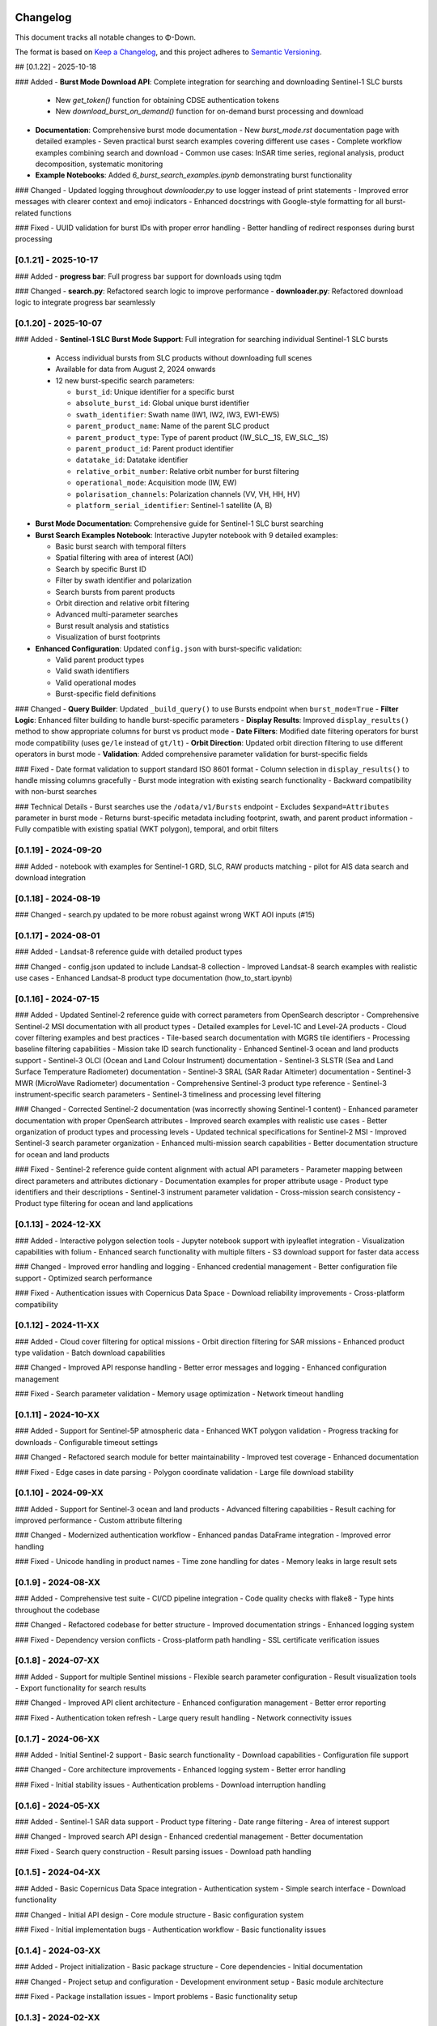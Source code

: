 Changelog
=========

This document tracks all notable changes to Φ-Down.

The format is based on `Keep a Changelog <https://keepachangelog.com/en/1.0.0/>`_,
and this project adheres to `Semantic Versioning <https://semver.org/spec/v2.0.0.html>`_.

## [0.1.22] - 2025-10-18

### Added
- **Burst Mode Download API**: Complete integration for searching and downloading Sentinel-1 SLC bursts
  - New `get_token()` function for obtaining CDSE authentication tokens
  - New `download_burst_on_demand()` function for on-demand burst processing and download
- **Documentation**: Comprehensive burst mode documentation
  - New `burst_mode.rst` documentation page with detailed examples
  - Seven practical burst search examples covering different use cases
  - Complete workflow examples combining search and download
  - Common use cases: InSAR time series, regional analysis, product decomposition, systematic monitoring
- **Example Notebooks**: Added `6_burst_search_examples.ipynb` demonstrating burst functionality

### Changed
- Updated logging throughout `downloader.py` to use logger instead of print statements
- Improved error messages with clearer context and emoji indicators
- Enhanced docstrings with Google-style formatting for all burst-related functions

### Fixed
- UUID validation for burst IDs with proper error handling
- Better handling of redirect responses during burst processing


[0.1.21] - 2025-10-17
---------------------

### Added
- **progress bar**: Full progress bar support for downloads using tqdm

### Changed
- **search.py**: Refactored search logic to improve performance
- **downloader.py**: Refactored download logic to integrate progress bar seamlessly



[0.1.20] - 2025-10-07
---------------------

### Added
- **Sentinel-1 SLC Burst Mode Support**: Full integration for searching individual Sentinel-1 SLC bursts
  
  - Access individual bursts from SLC products without downloading full scenes
  - Available for data from August 2, 2024 onwards
  - 12 new burst-specific search parameters:
    
    - ``burst_id``: Unique identifier for a specific burst
    - ``absolute_burst_id``: Global unique burst identifier
    - ``swath_identifier``: Swath name (IW1, IW2, IW3, EW1-EW5)
    - ``parent_product_name``: Name of the parent SLC product
    - ``parent_product_type``: Type of parent product (IW_SLC__1S, EW_SLC__1S)
    - ``parent_product_id``: Parent product identifier
    - ``datatake_id``: Datatake identifier
    - ``relative_orbit_number``: Relative orbit number for burst filtering
    - ``operational_mode``: Acquisition mode (IW, EW)
    - ``polarisation_channels``: Polarization channels (VV, VH, HH, HV)
    - ``platform_serial_identifier``: Sentinel-1 satellite (A, B)
    
- **Burst Mode Documentation**: Comprehensive guide for Sentinel-1 SLC burst searching
- **Burst Search Examples Notebook**: Interactive Jupyter notebook with 9 detailed examples:
  
  - Basic burst search with temporal filters
  - Spatial filtering with area of interest (AOI)
  - Search by specific Burst ID
  - Filter by swath identifier and polarization
  - Search bursts from parent products
  - Orbit direction and relative orbit filtering
  - Advanced multi-parameter searches
  - Burst result analysis and statistics
  - Visualization of burst footprints
  
- **Enhanced Configuration**: Updated ``config.json`` with burst-specific validation:
  
  - Valid parent product types
  - Valid swath identifiers
  - Valid operational modes
  - Burst-specific field definitions

### Changed
- **Query Builder**: Updated ``_build_query()`` to use Bursts endpoint when ``burst_mode=True``
- **Filter Logic**: Enhanced filter building to handle burst-specific parameters
- **Display Results**: Improved ``display_results()`` method to show appropriate columns for burst vs product mode
- **Date Filters**: Modified date filtering operators for burst mode compatibility (uses ``ge/le`` instead of ``gt/lt``)
- **Orbit Direction**: Updated orbit direction filtering to use different operators in burst mode
- **Validation**: Added comprehensive parameter validation for burst-specific fields

### Fixed
- Date format validation to support standard ISO 8601 format
- Column selection in ``display_results()`` to handle missing columns gracefully
- Burst mode integration with existing search functionality
- Backward compatibility with non-burst searches

### Technical Details
- Burst searches use the ``/odata/v1/Bursts`` endpoint
- Excludes ``$expand=Attributes`` parameter in burst mode
- Returns burst-specific metadata including footprint, swath, and parent product information
- Fully compatible with existing spatial (WKT polygon), temporal, and orbit filters

[0.1.19] - 2024-09-20
---------------------

### Added
- notebook with examples for Sentinel-1 GRD, SLC, RAW products matching
- pilot for AIS data search and download integration


[0.1.18] - 2024-08-19
---------------------

### Changed
- search.py updated to be more robust against wrong WKT AOI inputs (#15)


[0.1.17] - 2024-08-01
---------------------

### Added
- Landsat-8 reference guide with detailed product types

### Changed
- config.json updated to include Landsat-8 collection
- Improved Landsat-8 search examples with realistic use cases
- Enhanced Landsat-8 product type documentation (how_to_start.ipynb)


[0.1.16] - 2024-07-15
---------------------

### Added
- Updated Sentinel-2 reference guide with correct parameters from OpenSearch descriptor
- Comprehensive Sentinel-2 MSI documentation with all product types
- Detailed examples for Level-1C and Level-2A products
- Cloud cover filtering examples and best practices
- Tile-based search documentation with MGRS tile identifiers
- Processing baseline filtering capabilities
- Mission take ID search functionality
- Enhanced Sentinel-3 ocean and land products support
- Sentinel-3 OLCI (Ocean and Land Colour Instrument) documentation
- Sentinel-3 SLSTR (Sea and Land Surface Temperature Radiometer) documentation
- Sentinel-3 SRAL (SAR Radar Altimeter) documentation
- Sentinel-3 MWR (MicroWave Radiometer) documentation
- Comprehensive Sentinel-3 product type reference
- Sentinel-3 instrument-specific search parameters
- Sentinel-3 timeliness and processing level filtering

### Changed
- Corrected Sentinel-2 documentation (was incorrectly showing Sentinel-1 content)
- Enhanced parameter documentation with proper OpenSearch attributes
- Improved search examples with realistic use cases
- Better organization of product types and processing levels
- Updated technical specifications for Sentinel-2 MSI
- Improved Sentinel-3 search parameter organization
- Enhanced multi-mission search capabilities
- Better documentation structure for ocean and land products

### Fixed
- Sentinel-2 reference guide content alignment with actual API parameters
- Parameter mapping between direct parameters and attributes dictionary
- Documentation examples for proper attribute usage
- Product type identifiers and their descriptions
- Sentinel-3 instrument parameter validation
- Cross-mission search consistency
- Product type filtering for ocean and land applications

[0.1.13] - 2024-12-XX
---------------------

### Added
- Interactive polygon selection tools
- Jupyter notebook support with ipyleaflet integration
- Visualization capabilities with folium
- Enhanced search functionality with multiple filters
- S3 download support for faster data access

### Changed
- Improved error handling and logging
- Enhanced credential management
- Better configuration file support
- Optimized search performance

### Fixed
- Authentication issues with Copernicus Data Space
- Download reliability improvements
- Cross-platform compatibility

[0.1.12] - 2024-11-XX
---------------------

### Added
- Cloud cover filtering for optical missions
- Orbit direction filtering for SAR missions
- Enhanced product type validation
- Batch download capabilities

### Changed
- Improved API response handling
- Better error messages and logging
- Enhanced configuration management

### Fixed
- Search parameter validation
- Memory usage optimization
- Network timeout handling

[0.1.11] - 2024-10-XX
---------------------

### Added
- Support for Sentinel-5P atmospheric data
- Enhanced WKT polygon validation
- Progress tracking for downloads
- Configurable timeout settings

### Changed
- Refactored search module for better maintainability
- Improved test coverage
- Enhanced documentation

### Fixed
- Edge cases in date parsing
- Polygon coordinate validation
- Large file download stability

[0.1.10] - 2024-09-XX
---------------------

### Added
- Support for Sentinel-3 ocean and land products
- Advanced filtering capabilities
- Result caching for improved performance
- Custom attribute filtering

### Changed
- Modernized authentication workflow
- Enhanced pandas DataFrame integration
- Improved error handling

### Fixed
- Unicode handling in product names
- Time zone handling for dates
- Memory leaks in large result sets

[0.1.9] - 2024-08-XX
--------------------

### Added
- Comprehensive test suite
- CI/CD pipeline integration
- Code quality checks with flake8
- Type hints throughout the codebase

### Changed
- Refactored codebase for better structure
- Improved documentation strings
- Enhanced logging system

### Fixed
- Dependency version conflicts
- Cross-platform path handling
- SSL certificate verification issues

[0.1.8] - 2024-07-XX
--------------------

### Added
- Support for multiple Sentinel missions
- Flexible search parameter configuration
- Result visualization tools
- Export functionality for search results

### Changed
- Improved API client architecture
- Enhanced configuration management
- Better error reporting

### Fixed
- Authentication token refresh
- Large query result handling
- Network connectivity issues

[0.1.7] - 2024-06-XX
--------------------

### Added
- Initial Sentinel-2 support
- Basic search functionality
- Download capabilities
- Configuration file support

### Changed
- Core architecture improvements
- Enhanced logging system
- Better error handling

### Fixed
- Initial stability issues
- Authentication problems
- Download interruption handling

[0.1.6] - 2024-05-XX
--------------------

### Added
- Sentinel-1 SAR data support
- Product type filtering
- Date range filtering
- Area of interest support

### Changed
- Improved search API design
- Enhanced credential management
- Better documentation

### Fixed
- Search query construction
- Result parsing issues
- Download path handling

[0.1.5] - 2024-04-XX
--------------------

### Added
- Basic Copernicus Data Space integration
- Authentication system
- Simple search interface
- Download functionality

### Changed
- Initial API design
- Core module structure
- Basic configuration system

### Fixed
- Initial implementation bugs
- Authentication workflow
- Basic functionality issues

[0.1.4] - 2024-03-XX
--------------------

### Added
- Project initialization
- Basic package structure
- Core dependencies
- Initial documentation

### Changed
- Project setup and configuration
- Development environment setup
- Basic module architecture

### Fixed
- Package installation issues
- Import problems
- Basic functionality setup

[0.1.3] - 2024-02-XX
--------------------

### Added
- Initial project structure
- Basic utility functions
- Configuration management
- Error handling framework

### Changed
- Core architecture design
- Module organization
- Development workflow

### Fixed
- Package structure issues
- Import path problems
- Basic setup issues

[0.1.2] - 2024-01-XX
--------------------

### Added
- Early prototype functionality
- Basic API design
- Initial testing framework
- Documentation structure

### Changed
- Project architecture
- API design patterns
- Development approach

### Fixed
- Prototype issues
- Basic functionality
- Setup problems

[0.1.1] - 2023-12-XX
--------------------

### Added
- Initial proof of concept
- Basic functionality outline
- Development environment setup
- Project planning

### Changed
- Project scope definition
- Technical approach
- Development strategy

### Fixed
- Initial setup issues
- Basic proof of concept
- Early development problems

[0.1.0] - 2023-11-XX
--------------------

### Added
- Initial project creation
- Basic package structure
- Core concept development
- Project documentation

This is the initial release of Φ-Down, providing basic functionality for searching and downloading Copernicus satellite data.

### Features
- Search Copernicus Data Space catalog
- Download satellite products
- Basic authentication system
- Configuration management
- Error handling and logging

### Supported Missions
- Sentinel-1 (SAR)
- Sentinel-2 (Optical)
- Basic support for other Copernicus missions

### Known Issues
- Limited error handling in some edge cases
- Performance optimization needed for large datasets
- Documentation improvements required

Migration Guide
===============

From 0.1.12 to 0.1.13
---------------------

### New Features
- Interactive tools now available with ``pip install phidown[viz]``
- Enhanced visualization capabilities

### Breaking Changes
- None

### Deprecated
- None

From 0.1.11 to 0.1.12
---------------------

### New Features
- Cloud cover filtering now available for all optical missions
- Orbit direction filtering for SAR missions

### Breaking Changes
- None

### Deprecated
- Old configuration format (still supported but deprecated)

From 0.1.10 to 0.1.11
---------------------

### New Features
- Sentinel-5P support added
- Enhanced polygon validation

### Breaking Changes
- None

### Deprecated
- None

Support Policy
==============

### Supported Versions
- **0.1.13**: Current stable version (full support)
- **0.1.12**: Previous stable version (security updates only)
- **0.1.11**: End of life

### Python Support
- **Python 3.9+**: Fully supported
- **Python 3.8**: End of life
- **Python 3.7**: End of life

### Platform Support
- **macOS**: Fully supported
- **Linux**: Fully supported  
- **Windows**: Fully supported

For older versions or specific support needs, please contact the maintainers or check the GitHub repository.
